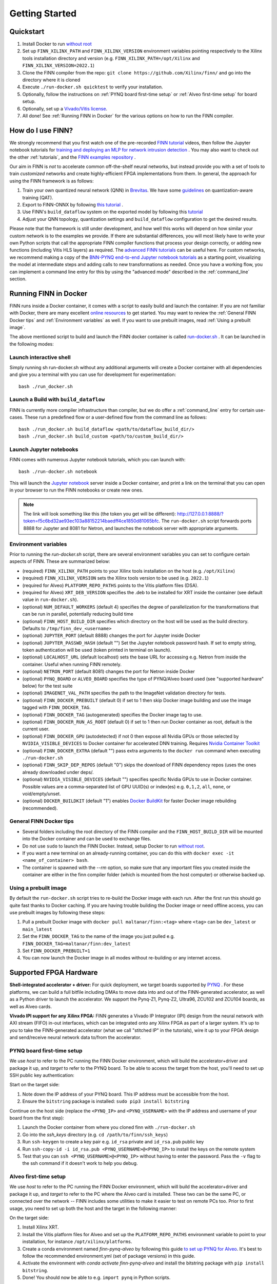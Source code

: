 .. _getting_started:

***************
Getting Started
***************

Quickstart
==========

1. Install Docker to run `without root <https://docs.docker.com/engine/install/linux-postinstall/#manage-docker-as-a-non-root-user>`_
2. Set up ``FINN_XILINX_PATH`` and ``FINN_XILINX_VERSION`` environment variables pointing respectively to the Xilinx tools installation directory and version (e.g. ``FINN_XILINX_PATH=/opt/Xilinx`` and ``FINN_XILINX_VERSION=2022.1``)
3. Clone the FINN compiler from the repo: ``git clone https://github.com/Xilinx/finn/`` and go into the directory where it is cloned
4. Execute ``./run-docker.sh quicktest`` to verify your installation.
5. Optionally, follow the instructions on :ref:`PYNQ board first-time setup` or :ref:`Alveo first-time setup` for board setup.
6. Optionally, set up a `Vivado/Vitis license`_.
7. All done! See :ref:`Running FINN in Docker` for the various options on how to run the FINN compiler.


How do I use FINN?
==================

We strongly recommend that you first watch one of the pre-recorded `FINN tutorial <https://www.youtube.com/watch?v=zw2aG4PhzmA&amp%3Bindex=2>`_
videos, then follow the Jupyter notebook tutorials for `training and deploying an MLP for network intrusion detection <https://github.com/Xilinx/finn/tree/main/notebooks/end2end_example/cybersecurity>`_ .
You may also want to check out the other :ref:`tutorials`, and the `FINN examples repository <https://github.com/Xilinx/finn-examples>`_ .

Our aim in FINN is *not* to accelerate common off-the-shelf neural networks, but instead provide you with a set of tools
to train *customized* networks and create highly-efficient FPGA implementations from them.
In general, the approach for using the FINN framework is as follows:

1. Train your own quantized neural network (QNN) in `Brevitas <https://github.com/Xilinx/brevitas>`_. We have some `guidelines <https://bit.ly/finn-hls4ml-qat-guidelines>`_ on quantization-aware training (QAT).
2. Export to FINN-ONNX by following `this tutorial <https://github.com/Xilinx/finn/blob/main/notebooks/basics/1_brevitas_network_import.ipynb>`_ .
3. Use FINN's ``build_dataflow`` system on the exported model by following this `tutorial <https://github.com/Xilinx/finn/blob/main/notebooks/end2end_example/cybersecurity/3-build-accelerator-with-finn.ipynb>`_
4. Adjust your QNN topology, quantization settings and ``build_dataflow`` configuration to get the desired results.

Please note that the framework is still under development, and how well this works will depend on how similar your custom network is to the examples we provide.
If there are substantial differences, you will most likely have to write your own
Python scripts that call the appropriate FINN compiler
functions that process your design correctly, or adding new functions (including
Vitis HLS layers)
as required.
The `advanced FINN tutorials <https://github.com/Xilinx/finn/tree/main/notebooks/advanced>`_ can be useful here.
For custom networks, we recommend making a copy of the `BNN-PYNQ end-to-end
Jupyter notebook tutorials <https://github.com/Xilinx/finn/tree/main/notebooks/end2end_example/bnn-pynq>`_ as a starting point, visualizing the model at intermediate
steps and adding calls to new transformations as needed.
Once you have a working flow, you can implement a command line entry for this
by using the "advanced mode" described in the :ref:`command_line` section.

Running FINN in Docker
======================
FINN runs inside a Docker container, it comes with a script to easily build and launch the container. If you are not familiar with Docker, there are many excellent `online resources <https://docker-curriculum.com/>`_ to get started.
You may want to review the :ref:`General FINN Docker tips` and :ref:`Environment variables` as well.
If you want to use prebuilt images, read :ref:`Using a prebuilt image`.

The above mentioned script to build and launch the FINN docker container is called `run-docker.sh <https://github.com/Xilinx/finn/blob/main/run-docker.sh>`_ . It can be launched in the following modes:

Launch interactive shell
************************
Simply running sh run-docker.sh without any additional arguments will create a Docker container with all dependencies and give you a terminal with you can use for development for experimentation:

::

  bash ./run_docker.sh


Launch a Build with ``build_dataflow``
**************************************
FINN is currently more compiler infrastructure than compiler, but we do offer
a :ref:`command_line` entry for certain use-cases. These run a predefined flow
or a user-defined flow from the command line as follows:

::

  bash ./run_docker.sh build_dataflow <path/to/dataflow_build_dir/>
  bash ./run_docker.sh build_custom <path/to/custom_build_dir/>


Launch Jupyter notebooks
************************
FINN comes with numerous Jupyter notebook tutorials, which you can launch with:

::

  bash ./run-docker.sh notebook

This will launch the `Jupyter notebook <https://jupyter.org/>`_ server inside a Docker container, and print a link on the terminal that you can open in your browser to run the FINN notebooks or create new ones.

.. note::
  The link will look something like this (the token you get will be different):
  http://127.0.0.1:8888/?token=f5c6bd32ae93ec103a88152214baedff4ce1850d81065bfc.
  The ``run-docker.sh`` script forwards ports 8888 for Jupyter and 8081 for Netron, and launches the notebook server with appropriate arguments.


Environment variables
**********************

Prior to running the `run-docker.sh` script, there are several environment variables you can set to configure certain aspects of FINN.
These are summarized below:

* (required) ``FINN_XILINX_PATH`` points to your Xilinx tools installation on the host (e.g. ``/opt/Xilinx``)
* (required) ``FINN_XILINX_VERSION`` sets the Xilinx tools version to be used (e.g. ``2022.1``)
* (required for Alveo) ``PLATFORM_REPO_PATHS`` points to the Vitis platform files (DSA).
* (required for Alveo) ``XRT_DEB_VERSION`` specifies the .deb to be installed for XRT inside the container (see default value in ``run-docker.sh``).
* (optional) ``NUM_DEFAULT_WORKERS`` (default 4) specifies the degree of parallelization for the transformations that can be run in parallel, potentially reducing build time
* (optional) ``FINN_HOST_BUILD_DIR`` specifies which directory on the host will be used as the build directory. Defaults to ``/tmp/finn_dev_<username>``
* (optional) ``JUPYTER_PORT`` (default 8888) changes the port for Jupyter inside Docker
* (optional) ``JUPYTER_PASSWD_HASH`` (default "") Set the Jupyter notebook password hash. If set to empty string, token authentication will be used (token printed in terminal on launch).
* (optional) ``LOCALHOST_URL`` (default localhost) sets the base URL for accessing e.g. Netron from inside the container. Useful when running FINN remotely.
* (optional) ``NETRON_PORT`` (default 8081) changes the port for Netron inside Docker
* (optional) ``PYNQ_BOARD`` or ``ALVEO_BOARD`` specifies the type of PYNQ/Alveo board used (see "supported hardware" below) for the test suite
* (optional) ``IMAGENET_VAL_PATH`` specifies the path to the ImageNet validation directory for tests.
* (optional) ``FINN_DOCKER_PREBUILT`` (default 0) if set to 1 then skip Docker image building and use the image tagged with ``FINN_DOCKER_TAG``.
* (optional) ``FINN_DOCKER_TAG`` (autogenerated) specifies the Docker image tag to use.
* (optional) ``FINN_DOCKER_RUN_AS_ROOT`` (default 0) if set to 1 then run Docker container as root, default is the current user.
* (optional) ``FINN_DOCKER_GPU`` (autodetected) if not 0 then expose all Nvidia GPUs or those selected by ``NVIDIA_VISIBLE_DEVICES`` to Docker container for accelerated DNN training. Requires `Nvidia Container Toolkit <https://github.com/NVIDIA/nvidia-docker>`_
* (optional) ``FINN_DOCKER_EXTRA`` (default "") pass extra arguments to the ``docker run`` command when executing ``./run-docker.sh``
* (optional) ``FINN_SKIP_DEP_REPOS`` (default "0") skips the download of FINN dependency repos (uses the ones already downloaded under deps/.
* (optional) ``NVIDIA_VISIBLE_DEVICES`` (default "") specifies specific Nvidia GPUs to use in Docker container. Possible values are a comma-separated list of GPU UUID(s) or index(es) e.g. ``0,1,2``, ``all``, ``none``, or void/empty/unset.
* (optional) ``DOCKER_BUILDKIT`` (default "1") enables `Docker BuildKit <https://docs.docker.com/develop/develop-images/build_enhancements/>`_ for faster Docker image rebuilding (recommended).

General FINN Docker tips
************************
* Several folders including the root directory of the FINN compiler and the ``FINN_HOST_BUILD_DIR`` will be mounted into the Docker container and can be used to exchange files.
* Do not use ``sudo`` to launch the FINN Docker. Instead, setup Docker to run `without root <https://docs.docker.com/engine/install/linux-postinstall/#manage-docker-as-a-non-root-user>`_.
* If you want a new terminal on an already-running container, you can do this with ``docker exec -it <name_of_container> bash``.
* The container is spawned with the `--rm` option, so make sure that any important files you created inside the container are either in the finn compiler folder (which is mounted from the host computer) or otherwise backed up.

Using a prebuilt image
**********************

By default the ``run-docker.sh`` script tries to re-build the Docker image with each run. After the first run this should go quite fast thanks to Docker caching.
If you are having trouble building the Docker image or need offline access, you can use prebuilt images by following these steps:

1. Pull a prebuilt Docker image with ``docker pull maltanar/finn:<tag>`` where ``<tag>`` can be ``dev_latest`` or ``main_latest``
2. Set the ``FINN_DOCKER_TAG`` to the name of the image you just pulled e.g. ``FINN_DOCKER_TAG=maltanar/finn:dev_latest``
3. Set ``FINN_DOCKER_PREBUILT=1``
4. You can now launch the Docker image in all modes without re-building or any internet access.


Supported FPGA Hardware
=======================
**Shell-integrated accelerator + driver:** For quick deployment, we target boards supported by  `PYNQ <http://www.pynq.io/>`_ . For these platforms, we can build a full bitfile including DMAs to move data into and out of the FINN-generated accelerator, as well as a Python driver to launch the accelerator. We support the Pynq-Z1, Pynq-Z2, Ultra96, ZCU102 and ZCU104 boards, as well as Alveo cards.

**Vivado IPI support for any Xilinx FPGA:** FINN generates a Vivado IP Integrator (IPI) design from the neural network with AXI stream (FIFO) in-out interfaces, which can be integrated onto any Xilinx FPGA as part of a larger system. It's up to you to take the FINN-generated accelerator (what we call "stitched IP" in the tutorials), wire it up to your FPGA design and send/receive neural network data to/from the accelerator.

PYNQ board first-time setup
****************************
We use *host* to refer to the PC running the FINN Docker environment, which will build the accelerator+driver and package it up, and *target* to refer to the PYNQ board. To be able to access the target from the host, you'll need to set up SSH public key authentication:

Start on the target side:

1. Note down the IP address of your PYNQ board. This IP address must be accessible from the host.
2. Ensure the ``bitstring`` package is installed: ``sudo pip3 install bitstring``

Continue on the host side (replace the ``<PYNQ_IP>`` and ``<PYNQ_USERNAME>`` with the IP address and username of your board from the first step):

1. Launch the Docker container from where you cloned finn with ``./run-docker.sh``
2. Go into the `ssh_keys` directory  (e.g. ``cd /path/to/finn/ssh_keys``)
3. Run ``ssh-keygen`` to create a key pair e.g. ``id_rsa`` private and ``id_rsa.pub`` public key
4. Run ``ssh-copy-id -i id_rsa.pub <PYNQ_USERNAME>@<PYNQ_IP>`` to install the keys on the remote system
5. Test that you can ``ssh <PYNQ_USERNAME>@<PYNQ_IP>`` without having to enter the password. Pass the ``-v`` flag to the ssh command if it doesn't work to help you debug.


Alveo first-time setup
**********************
We use *host* to refer to the PC running the FINN Docker environment, which will build the accelerator+driver and package it up, and *target* to refer to the PC where the Alveo card is installed. These two can be the same PC, or connected over the network -- FINN includes some utilities to make it easier to test on remote PCs too. Prior to first usage, you need to set up both the host and the target in the following manner:

On the target side:

1. Install Xilinx XRT.
2. Install the Vitis platform files for Alveo and set up the ``PLATFORM_REPO_PATHS`` environment variable to point to your installation, for instance ``/opt/xilinx/platforms``.
3. Create a conda environment named *finn-pynq-alveo* by following this guide `to set up PYNQ for Alveo <https://pynq.readthedocs.io/en/latest/getting_started/alveo_getting_started.html>`_. It's best to follow the recommended environment.yml (set of package versions) in this guide.
4. Activate the environment with `conda activate finn-pynq-alveo` and install the bitstring package with ``pip install bitstring``.
5. Done! You should now be able to e.g. ``import pynq`` in Python scripts.



On the host side:

1. Install Vitis 2022.1 and set up the ``VITIS_PATH`` environment variable to point to your installation.
2. Install Xilinx XRT. Ensure that the ``XRT_DEB_VERSION`` environment variable reflects which version of XRT you have installed.
3. Install the Vitis platform files for Alveo and set up the ``PLATFORM_REPO_PATHS`` environment variable to point to your installation. *This must be the same path as the target's platform files (target step 2)*
4. Set up the ``ALVEO_*`` environment variables accordingly for your target, see description of environment variables above.
5. `Set up public key authentication <https://www.digitalocean.com/community/tutorials/how-to-configure-ssh-key-based-authentication-on-a-linux-server>`_. Copy your private key to the ``finn/ssh_keys`` folder on the host to get password-less deployment and remote execution.
6. Done!

Vivado/Vitis license
*********************
If you are targeting Xilinx FPGA parts that needs specific licenses (non-WebPack) you can make these available to the
FINN Docker container by passing extra arguments. To do this, you can use the ``FINN_DOCKER_EXTRA`` environment variable as follows:

::

  export FINN_DOCKER_EXTRA=" -v /path/to/licenses:/path/to/licenses -e XILINXD_LICENSE_FILE=/path/to/licenses "

The above example mounts ``/path/to/licenses`` from the host into the same path on the Docker container, and sets the
value of the ``XILINXD_LICENSE_FILE`` environment variable.

System Requirements
====================

* Ubuntu 18.04 with ``bash`` installed
* Docker `without root <https://docs.docker.com/engine/install/linux-postinstall/#manage-docker-as-a-non-root-user>`_
* A working Vitis/Vivado 2022.1 installation
* ``FINN_XILINX_PATH`` and ``FINN_XILINX_VERSION`` environment variables correctly set, see `Quickstart`_
* *(optional)* `Vivado/Vitis license`_ if targeting non-WebPack FPGA parts.
* *(optional)* A PYNQ board with a network connection, see `PYNQ board first-time setup`_

We also recommend running the FINN compiler on a system with sufficiently
strong hardware:

* **RAM.** Depending on your target FPGA platform, your system must have sufficient RAM to be
  able to run Vivado/Vitis synthesis for that part. See `this page <https://www.xilinx.com/products/design-tools/vivado/vivado-ml.html#memory>`_
  for more information. For targeting Zynq and Zynq UltraScale+ parts, at least 8 GB is recommended. Larger parts may require up to 16 GB.
  For targeting Alveo parts with Vitis, at least 64 GB RAM is recommended.

* **CPU.** FINN can parallelize HLS synthesis and several other operations for different
  layers, so using a multi-core CPU is recommended. However, this should be balanced
  against the memory usage as a high degree of parallelization will require more
  memory. See the ``NUM_DEFAULT_WORKERS`` environment variable below for more on
  how to control the degree of parallelization.

* **Storage.** While going through the build steps, FINN will generate many files as part of
  the process. For larger networks, you may need 10s of GB of space for the temporary
  files generated during the build.
  By default, these generated files will be placed under ``/tmp/finn_dev_<username>``.
  You can override this location by using the ``FINN_HOST_BUILD_DIR`` environment
  variable.
  Mapping the generated file dir to a fast SSD will result in quicker builds.
